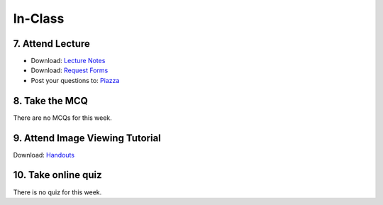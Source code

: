 In-Class
=============================================

7. Attend Lecture
---------------------------------------
- Download: `Lecture Notes <https://drive.google.com/open?id=0B6CQLltkabxHLWFXcWxQNktHVVk>`_
- Download: `Request Forms <https://drive.google.com/open?id=0B6CQLltkabxHN3hoSW1MbndzSDQ>`_
- Post your questions to: `Piazza <https://piazza.com/class/ikylobq09oe6dy?cid=10>`_

8. Take the MCQ
-----------------
There are no MCQs for this week.


9. Attend Image Viewing Tutorial
---------------------------------------
Download: `Handouts <https://drive.google.com/open?id=0B6CQLltkabxHQm54NVk5UGZGY0E>`_


10. Take online quiz
---------------------------------------
There is no quiz for this week.

